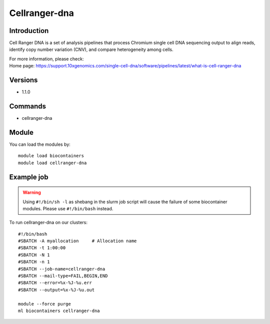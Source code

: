 .. _backbone-label:

Cellranger-dna
==============================

Introduction
~~~~~~~~
Cell Ranger DNA is a set of analysis pipelines that process Chromium single cell DNA sequencing output to align reads, identify copy number variation (CNV), and compare heterogeneity among cells.


| For more information, please check:
| Home page: https://support.10xgenomics.com/single-cell-dna/software/pipelines/latest/what-is-cell-ranger-dna

Versions
~~~~~~~~
- 1.1.0

Commands
~~~~~~~
- cellranger-dna

Module
~~~~~~~~
You can load the modules by::

    module load biocontainers
    module load cellranger-dna

Example job
~~~~~
.. warning::
    Using ``#!/bin/sh -l`` as shebang in the slurm job script will cause the failure of some biocontainer modules. Please use ``#!/bin/bash`` instead.

To run cellranger-dna on our clusters::

    #!/bin/bash
    #SBATCH -A myallocation     # Allocation name
    #SBATCH -t 1:00:00
    #SBATCH -N 1
    #SBATCH -n 1
    #SBATCH --job-name=cellranger-dna
    #SBATCH --mail-type=FAIL,BEGIN,END
    #SBATCH --error=%x-%J-%u.err
    #SBATCH --output=%x-%J-%u.out

    module --force purge
    ml biocontainers cellranger-dna
